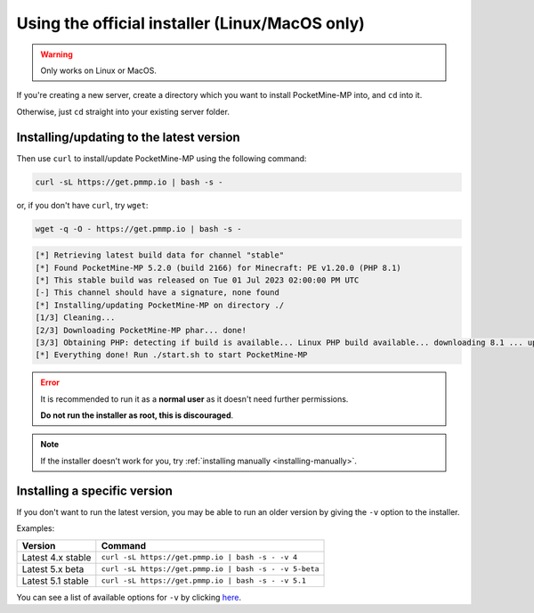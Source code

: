 .. _get_pmmp_io:

Using the official installer (Linux/MacOS only)
-----------------------------------------------

.. warning::
    Only works on Linux or MacOS.

If you're creating a new server, create a directory which you want to install PocketMine-MP into, and ``cd`` into it.

Otherwise, just ``cd`` straight into your existing server folder.

Installing/updating to the latest version
~~~~~~~~~~~~~~~~~~~~~~~~~~~~~~~~~~~~~~~~~

Then use ``curl`` to install/update PocketMine-MP using the following command:

.. code-block:: sh

    curl -sL https://get.pmmp.io | bash -s -

or, if you don't have ``curl``, try ``wget``:

.. code-block:: sh

    wget -q -O - https://get.pmmp.io | bash -s -

.. code-block:: log

  [*] Retrieving latest build data for channel "stable"
  [*] Found PocketMine-MP 5.2.0 (build 2166) for Minecraft: PE v1.20.0 (PHP 8.1)
  [*] This stable build was released on Tue 01 Jul 2023 02:00:00 PM UTC
  [-] This channel should have a signature, none found
  [*] Installing/updating PocketMine-MP on directory ./
  [1/3] Cleaning...
  [2/3] Downloading PocketMine-MP phar... done!
  [3/3] Obtaining PHP: detecting if build is available... Linux PHP build available... downloading 8.1 ... updating php.ini... checking... done
  [*] Everything done! Run ./start.sh to start PocketMine-MP



.. error::

    It is recommended to run it as a **normal user** as it doesn't need further permissions.

    **Do not run the installer as root, this is discouraged**.
	
.. note::

    If the installer doesn't work for you, try :ref:`installing manually <installing-manually>`.

Installing a specific version
~~~~~~~~~~~~~~~~~~~~~~~~~~~~~

If you don't want to run the latest version, you may be able to run an older version by giving the ``-v`` option to the installer.

Examples:

+-------------------+--------------------------------------------------------+
| Version           | Command                                                |
+===================+========================================================+
| Latest 4.x stable | ``curl -sL https://get.pmmp.io | bash -s - -v 4``      |
+-------------------+--------------------------------------------------------+
| Latest 5.x beta   | ``curl -sL https://get.pmmp.io | bash -s - -v 5-beta`` |
+-------------------+--------------------------------------------------------+
| Latest 5.1 stable | ``curl -sL https://get.pmmp.io | bash -s - -v 5.1``    |
+-------------------+--------------------------------------------------------+

You can see a list of available options for ``-v`` by clicking `here <https://github.com/pmmp/update.pmmp.io/tree/master/channels>`_.
